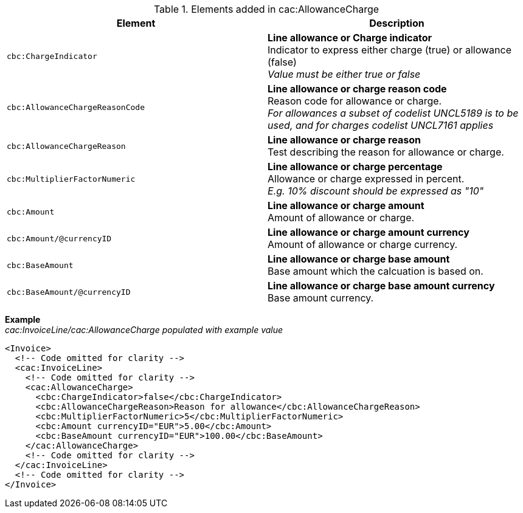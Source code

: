 .Elements added in cac:AllowanceCharge
|===
|Element |Description

|`cbc:ChargeIndicator`
|**Line allowance or Charge indicator** +
Indicator to express either charge (true) or allowance (false) +
__Value must be either true or false__
|`cbc:AllowanceChargeReasonCode`
|**Line allowance or charge reason code** +
Reason code for allowance or charge. +
__For allowances a subset of codelist UNCL5189 is to be used, and for charges codelist UNCL7161 applies__
|`cbc:AllowanceChargeReason`
|**Line allowance or charge reason** +
Test describing the reason for allowance or charge.
|`cbc:MultiplierFactorNumeric`
|**Line allowance or charge percentage** +
Allowance or charge expressed in percent. +
__E.g. 10% discount should be expressed as "10"__
|`cbc:Amount`
|**Line allowance or charge amount** +
Amount of allowance or charge.
|`cbc:Amount/@currencyID`
|**Line allowance or charge amount currency** +
Amount of allowance or charge currency.
|`cbc:BaseAmount`
|**Line allowance or charge base amount** +
Base amount which the calcuation is based on.
|`cbc:BaseAmount/@currencyID`
|**Line allowance or charge base amount currency** +
Base amount currency.
|===

*Example* +
_cac:InvoiceLine/cac:AllowanceCharge populated with example value_
[source,xml]
----
<Invoice>
  <!-- Code omitted for clarity -->
  <cac:InvoiceLine>
    <!-- Code omitted for clarity -->
    <cac:AllowanceCharge>
      <cbc:ChargeIndicator>false</cbc:ChargeIndicator>
      <cbc:AllowanceChargeReason>Reason for allowance</cbc:AllowanceChargeReason>
      <cbc:MultiplierFactorNumeric>5</cbc:MultiplierFactorNumeric>
      <cbc:Amount currencyID="EUR">5.00</cbc:Amount>
      <cbc:BaseAmount currencyID="EUR">100.00</cbc:BaseAmount>
    </cac:AllowanceCharge>
    <!-- Code omitted for clarity -->
  </cac:InvoiceLine>
  <!-- Code omitted for clarity -->
</Invoice>
----
